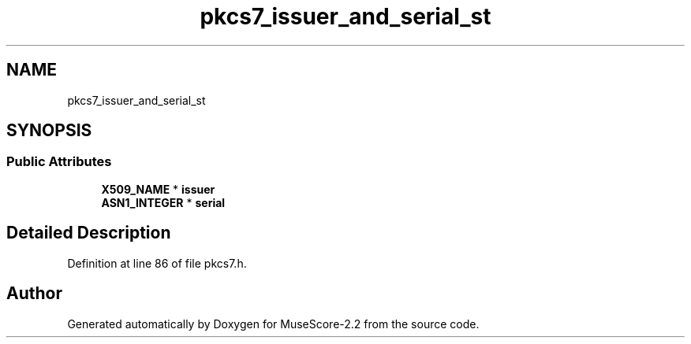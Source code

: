 .TH "pkcs7_issuer_and_serial_st" 3 "Mon Jun 5 2017" "MuseScore-2.2" \" -*- nroff -*-
.ad l
.nh
.SH NAME
pkcs7_issuer_and_serial_st
.SH SYNOPSIS
.br
.PP
.SS "Public Attributes"

.in +1c
.ti -1c
.RI "\fBX509_NAME\fP * \fBissuer\fP"
.br
.ti -1c
.RI "\fBASN1_INTEGER\fP * \fBserial\fP"
.br
.in -1c
.SH "Detailed Description"
.PP 
Definition at line 86 of file pkcs7\&.h\&.

.SH "Author"
.PP 
Generated automatically by Doxygen for MuseScore-2\&.2 from the source code\&.
